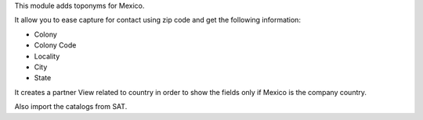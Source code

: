 This module adds toponyms for Mexico.

It allow you to ease capture for contact using zip code and get the following information:

* Colony
* Colony Code
* Locality
* City
* State

It creates a partner View related to country in order to show the fields only if Mexico is the company country.

Also import the catalogs from SAT.
